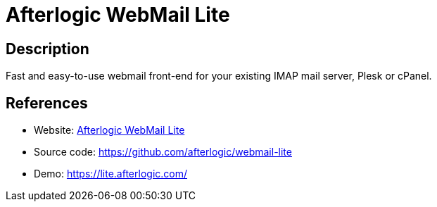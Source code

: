 = Afterlogic WebMail Lite

:Name:          Afterlogic WebMail Lite
:Language:      Afterlogic WebMail Lite
:License:       AGPL-3.0
:Topic:         Communication systems
:Category:      Email
:Subcategory:   Webmail clients

// END-OF-HEADER. DO NOT MODIFY OR DELETE THIS LINE

== Description

Fast and easy-to-use webmail front-end for your existing IMAP mail server, Plesk or cPanel.

== References

* Website: http://www.afterlogic.org/webmail-lite[Afterlogic WebMail Lite]
* Source code: https://github.com/afterlogic/webmail-lite[https://github.com/afterlogic/webmail-lite]
* Demo: https://lite.afterlogic.com/[https://lite.afterlogic.com/]
